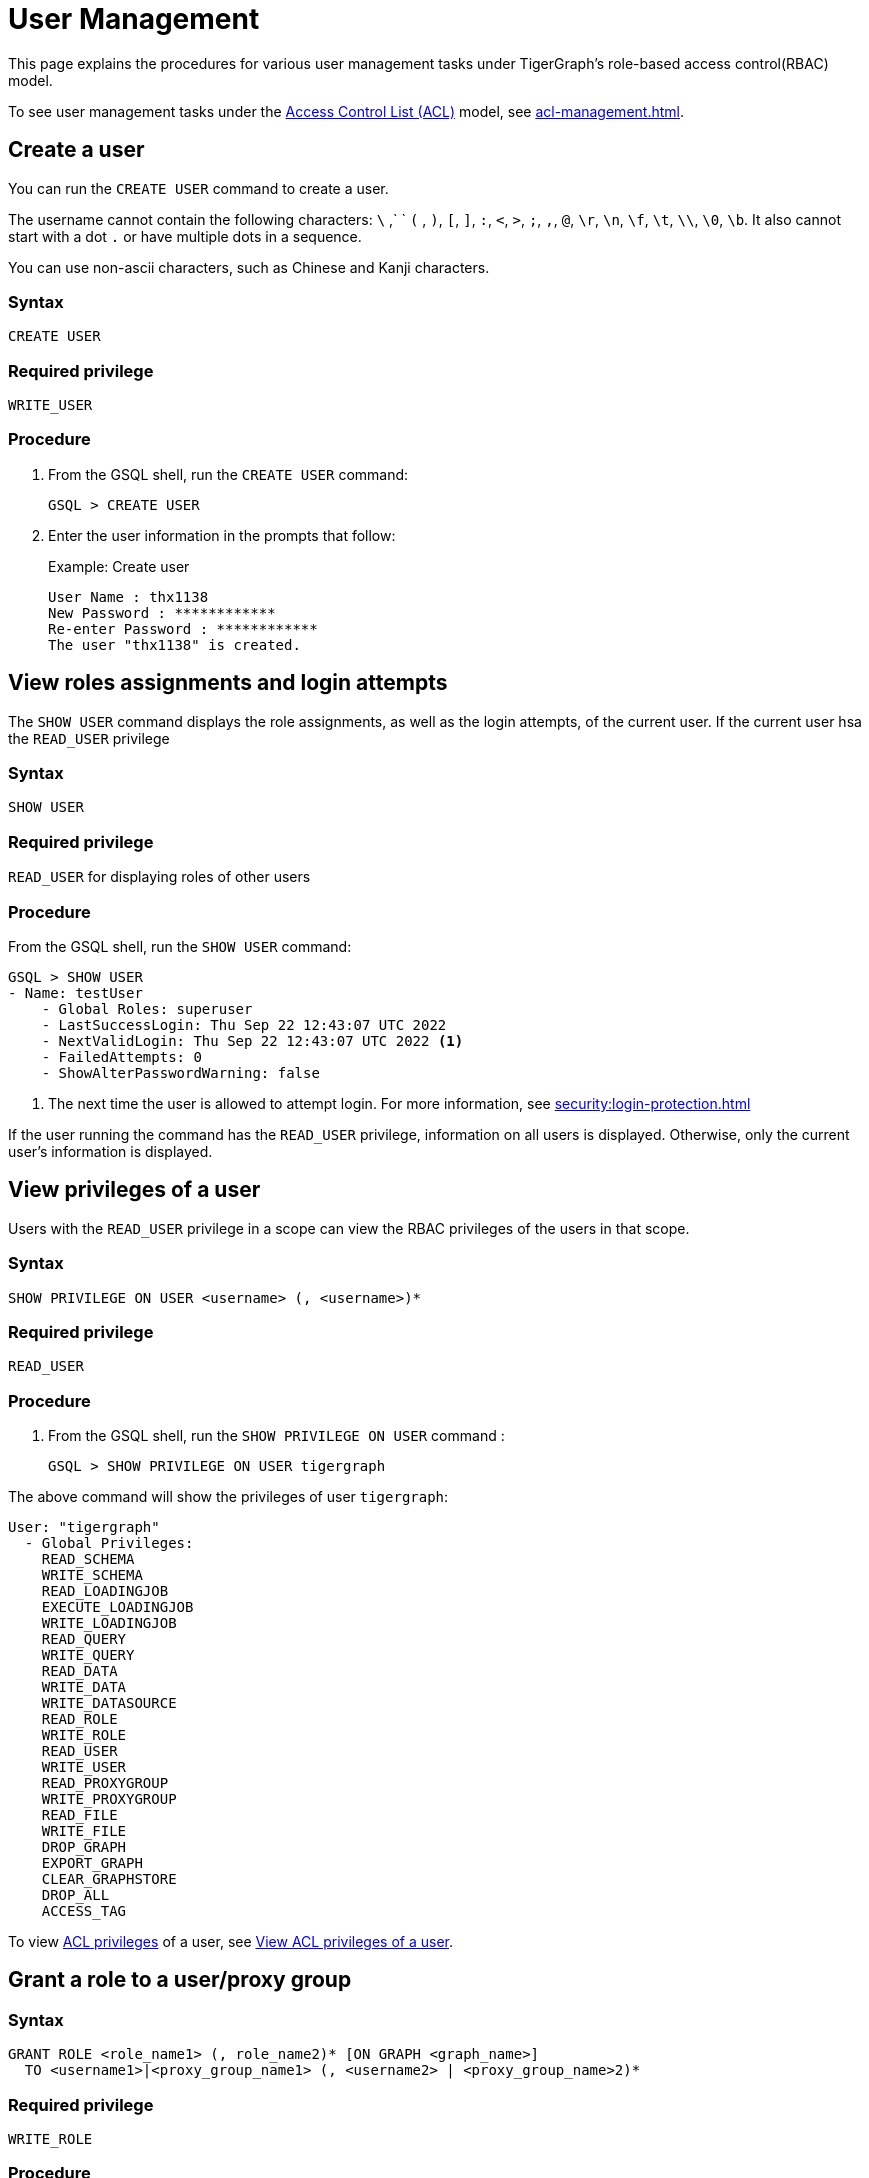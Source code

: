 = User Management
:description: This page explains the procedures for various user management tasks under TigerGraph's RBAC authorization model.

This page explains the procedures for various user management tasks under TigerGraph's role-based access control(RBAC) model.

To see user management tasks under the xref:access-control-model.adoc#_access_control_lists[Access Control List (ACL)] model, see xref:acl-management.adoc[].

== Create a user

You can run the `CREATE USER` command to create a user.

The username cannot contain the following characters: `\` ,` ` `(` , `)`, `[`, `]`, `:`, `<`, `>`, `;`, `,`, `@`, `\r`, `\n`, `\f`, `\t`, `\\`, `\0`, `\b`.
It also cannot start with a dot `.` or have multiple dots in a sequence.

You can use non-ascii characters, such as Chinese and Kanji characters.

=== Syntax

[source,gsql]
----
CREATE USER
----

=== Required privilege

`WRITE_USER`

=== Procedure

. From the GSQL shell, run the `CREATE USER` command:
+
[source,gsql]
----
GSQL > CREATE USER
----

. Enter the user information in the prompts that follow:
+
.Example: Create user
+
[source,console]
----
User Name : thx1138
New Password : ************
Re-enter Password : ************
The user "thx1138" is created.
----


== View roles assignments and login attempts
The `SHOW USER` command displays the role assignments, as well as the login attempts,  of the current user.
If the current user hsa the `READ_USER` privilege

=== Syntax

[source,gsql]
----
SHOW USER
----

=== Required privilege

`READ_USER` for displaying roles of other users

=== Procedure

From the GSQL shell, run the `SHOW USER` command:

[source,gsql]
----
GSQL > SHOW USER
- Name: testUser
    - Global Roles: superuser
    - LastSuccessLogin: Thu Sep 22 12:43:07 UTC 2022
    - NextValidLogin: Thu Sep 22 12:43:07 UTC 2022 <1>
    - FailedAttempts: 0
    - ShowAlterPasswordWarning: false
----
<1> The next time the user is allowed to attempt login.
For more information, see xref:security:login-protection.adoc[]

If the user running the command has the `READ_USER` privilege, information on all users is displayed.
Otherwise, only the current user's information is displayed.

== View privileges of a user

Users with the `READ_USER` privilege in a scope can view the RBAC privileges of the users in that scope.

=== Syntax

[source,gsql]
----
SHOW PRIVILEGE ON USER <username> (, <username>)*
----

=== Required privilege

`READ_USER`

=== Procedure

. From the GSQL shell, run the `SHOW PRIVILEGE ON USER` command :
+
[source,gsql]
----
GSQL > SHOW PRIVILEGE ON USER tigergraph
----

The above command will show the privileges of user `tigergraph`:

[source,text]
----
User: "tigergraph"
  - Global Privileges:
    READ_SCHEMA
    WRITE_SCHEMA
    READ_LOADINGJOB
    EXECUTE_LOADINGJOB
    WRITE_LOADINGJOB
    READ_QUERY
    WRITE_QUERY
    READ_DATA
    WRITE_DATA
    WRITE_DATASOURCE
    READ_ROLE
    WRITE_ROLE
    READ_USER
    WRITE_USER
    READ_PROXYGROUP
    WRITE_PROXYGROUP
    READ_FILE
    WRITE_FILE
    DROP_GRAPH
    EXPORT_GRAPH
    CLEAR_GRAPHSTORE
    DROP_ALL
    ACCESS_TAG
----

To view xref:access-control-model.adoc#_access_control_lists[ACL privileges] of a user, see xref:acl-management.adoc#_view_acl_privileges_of_a_user_[View ACL privileges of a user].

[#_grant_a_role_to_a_user]
== Grant a role to a user/proxy group

=== Syntax

[source,gsql]
----
GRANT ROLE <role_name1> (, role_name2)* [ON GRAPH <graph_name>]
  TO <username1>|<proxy_group_name1> (, <username2> | <proxy_group_name>2)*
----

=== Required privilege

`WRITE_ROLE`

=== Procedure

. Start the GSQL shell and make sure you are using the correct graph
+
[source,console]
----
$ gsql
GSQL > USE GRAPH example_graph
----

. From the GSQL shell, run the `GRANT ROLE` command. You can grant multiple roles to multiple users:
+
[source,gsql]
----
GSQL > GRANT ROLE role1 , role2 ON GRAPH example_graph TO user1, user2
----

The above command will grant roles `role1` and `role2` on graph `example_graph` to users `user1` and `user2`.

== Revoke a role from a user

=== Syntax

[source,gsql]
----
REVOKE ROLE <roleName1> (, <roleName2)* [ON GRAPH <graphName>]
        FROM <userName1> (, <userName2>)*
----

=== Required privilege

`WRITE_ROLE`

=== Procedure

. Start the GSQL shell and make sure you are using the correct graph
+
[source,console]
----
$ gsql
GSQL > USE GRAPH example_graph
----

. From the GSQL shell, run the `REVOKE_ROLE` command. You can revoke multiple roles from multiple users at the same time:
+
[source,gsql]
----
GSQL > REVOKE ROLE role1, role2 ON GRAPH example_graph
        FROM user1, user2
----

The above command will revoke roles `role1` and `role2` on graph `example_graph` from users `user1` and `user2`.

== Change a user's password

Users can change their own passwords used for login without needing any privilege.
Users with the `WRITE_USER` privilege can change the passwords of other users.

=== Syntax

[source,gsql]
----
ALTER PASSWORD <username>
----

=== Required privilege

`WRITE_USER` for changing the password of a user other than the current user

=== Procedure

. From the GSQL shell, run the following command. Replace `username` with the user whose password you want to change
+
[source,gsql]
----
GSQL > ALTER PASSWORD username
----

. Enter the new password in the prompt that follows.

NOTE: To see how to change a user's xref:access-control-model.adoc#_acl_password[ACL password], see xref:acl-management.adoc#_change_acl_password[Change ACL password]

== Drop a user

=== Syntax

[source,gsql]
----
DROP USER <user1> (,<user2>)*
----

=== Required privilege

`WRITE_USER`

=== Procedure

. From the GSQL shell, run the `DROP USER` command. You can drop multiple users in the same command.
+
[source,gsql]
----
GSQL > DROP USER user1, user2
----

. GSQL will confirm that the users you entered have been dropped



